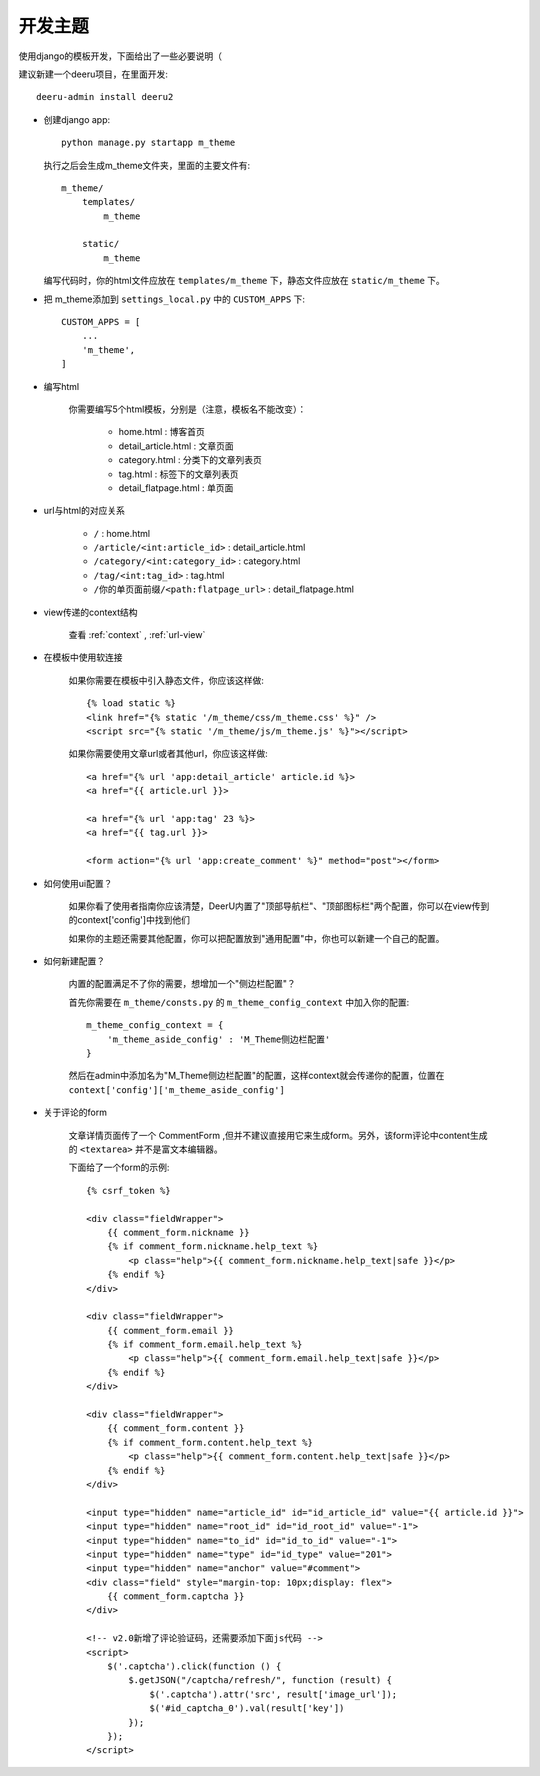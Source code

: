 .. _theme:

==============
开发主题
==============

使用django的模板开发，下面给出了一些必要说明（

建议新建一个deeru项目，在里面开发:: 

    deeru-admin install deeru2

* 创建django app:: 

    python manage.py startapp m_theme

  执行之后会生成m_theme文件夹，里面的主要文件有:: 

    m_theme/
        templates/
            m_theme
    
        static/
            m_theme

  编写代码时，你的html文件应放在 ``templates/m_theme`` 下，静态文件应放在 ``static/m_theme`` 下。

* 把 m_theme添加到 ``settings_local.py`` 中的 ``CUSTOM_APPS`` 下:: 

    CUSTOM_APPS = [
        ...
        'm_theme',
    ]

* 编写html

    你需要编写5个html模板，分别是（注意，模板名不能改变）：

        - home.html : 博客首页
        - detail_article.html : 文章页面
        - category.html : 分类下的文章列表页
        - tag.html : 标签下的文章列表页
        - detail_flatpage.html :  单页面

* url与html的对应关系

    - ``/`` : home.html
    - ``/article/<int:article_id>`` : detail_article.html
    - ``/category/<int:category_id>``  : category.html
    - ``/tag/<int:tag_id>`` : tag.html
    - ``/你的单页面前缀/<path:flatpage_url>`` : detail_flatpage.html

* view传递的context结构

    查看 :ref:`context` , :ref:`url-view`

* 在模板中使用软连接

    如果你需要在模板中引入静态文件，你应该这样做:: 

        {% load static %}
        <link href="{% static '/m_theme/css/m_theme.css' %}" />
        <script src="{% static '/m_theme/js/m_theme.js' %}"></script>

    如果你需要使用文章url或者其他url，你应该这样做:: 

        <a href="{% url 'app:detail_article' article.id %}>
        <a href="{{ article.url }}>

        <a href="{% url 'app:tag' 23 %}>
        <a href="{{ tag.url }}>

        <form action="{% url 'app:create_comment' %}" method="post"></form>



* 如何使用ui配置？

    如果你看了使用者指南你应该清楚，DeerU内置了"顶部导航栏"、"顶部图标栏"两个配置，你可以在view传到的context['config']中找到他们

    如果你的主题还需要其他配置，你可以把配置放到"通用配置"中，你也可以新建一个自己的配置。

    
* 如何新建配置？

    内置的配置满足不了你的需要，想增加一个"侧边栏配置"？

    首先你需要在 ``m_theme/consts.py`` 的 ``m_theme_config_context`` 中加入你的配置:: 

        m_theme_config_context = {
            'm_theme_aside_config' : 'M_Theme侧边栏配置'
        }
    
    然后在admin中添加名为"M_Theme侧边栏配置"的配置，这样context就会传递你的配置，位置在 ``context['config']['m_theme_aside_config']`` 

* 关于评论的form

    文章详情页面传了一个 CommentForm ,但并不建议直接用它来生成form。另外，该form评论中content生成的 ``<textarea>`` 并不是富文本编辑器。

    下面给了一个form的示例:: 

        {% csrf_token %}

        <div class="fieldWrapper">
            {{ comment_form.nickname }}
            {% if comment_form.nickname.help_text %}
                <p class="help">{{ comment_form.nickname.help_text|safe }}</p>
            {% endif %}
        </div>

        <div class="fieldWrapper">
            {{ comment_form.email }}
            {% if comment_form.email.help_text %}
                <p class="help">{{ comment_form.email.help_text|safe }}</p>
            {% endif %}
        </div>

        <div class="fieldWrapper">
            {{ comment_form.content }}
            {% if comment_form.content.help_text %}
                <p class="help">{{ comment_form.content.help_text|safe }}</p>
            {% endif %}
        </div>

        <input type="hidden" name="article_id" id="id_article_id" value="{{ article.id }}">
        <input type="hidden" name="root_id" id="id_root_id" value="-1">
        <input type="hidden" name="to_id" id="id_to_id" value="-1">
        <input type="hidden" name="type" id="id_type" value="201">
        <input type="hidden" name="anchor" value="#comment">
        <div class="field" style="margin-top: 10px;display: flex">
            {{ comment_form.captcha }}
        </div>

        <!-- v2.0新增了评论验证码，还需要添加下面js代码 -->
        <script>
            $('.captcha').click(function () {
                $.getJSON("/captcha/refresh/", function (result) {
                    $('.captcha').attr('src', result['image_url']);
                    $('#id_captcha_0').val(result['key'])
                });
            });
        </script>
